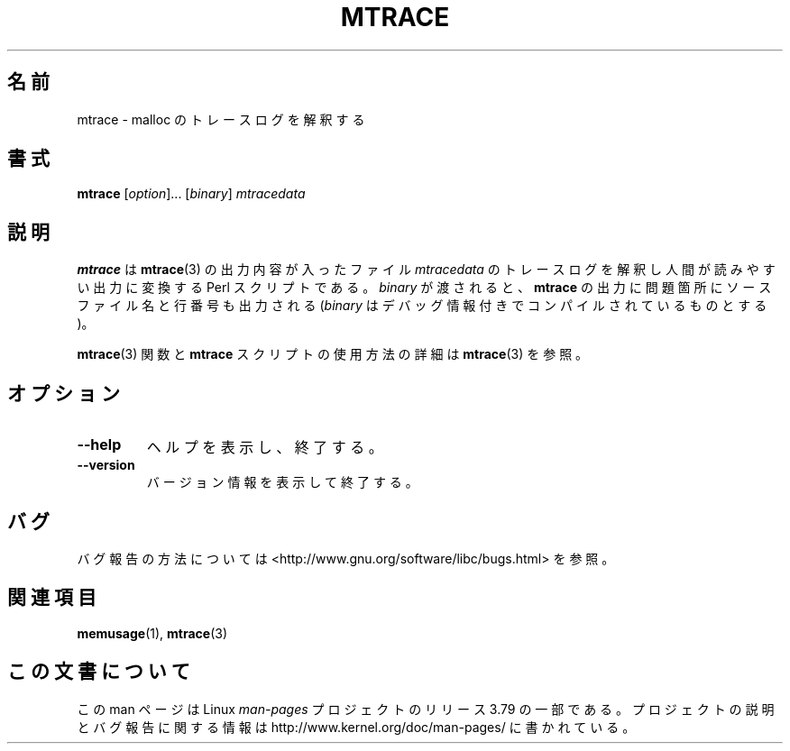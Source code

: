 .\" Copyright (c) 2013, Peter Schiffer (pschiffe@redhat.com)
.\"
.\" %%%LICENSE_START(GPLv2+_DOC_FULL)
.\" This is free documentation; you can redistribute it and/or
.\" modify it under the terms of the GNU General Public License as
.\" published by the Free Software Foundation; either version 2 of
.\" the License, or (at your option) any later version.
.\"
.\" The GNU General Public License's references to "object code"
.\" and "executables" are to be interpreted as the output of any
.\" document formatting or typesetting system, including
.\" intermediate and printed output.
.\"
.\" This manual is distributed in the hope that it will be useful,
.\" but WITHOUT ANY WARRANTY; without even the implied warranty of
.\" MERCHANTABILITY or FITNESS FOR A PARTICULAR PURPOSE.  See the
.\" GNU General Public License for more details.
.\"
.\" You should have received a copy of the GNU General Public
.\" License along with this manual; if not, see
.\" <http://www.gnu.org/licenses/>.
.\" %%%LICENSE_END
.\"*******************************************************************
.\"
.\" This file was generated with po4a. Translate the source file.
.\"
.\"*******************************************************************
.TH MTRACE 1 2014\-09\-01 GNU "Linux user manual"
.SH 名前
mtrace \- malloc のトレースログを解釈する
.SH 書式
\fBmtrace\fP [\fIoption\fP]... [\fIbinary\fP] \fImtracedata\fP
.SH 説明
\fBmtrace\fP は \fBmtrace\fP(3) の出力内容が入ったファイル \fImtracedata\fP
のトレースログを解釈し人間が読みやすい出力に変換する Perl スクリプトである。 \fIbinary\fP が渡されると、 \fBmtrace\fP
の出力に問題箇所にソースファイル名と行番号も出力される (\fIbinary\fP はデバッグ情報付きでコンパイルされているものとする)。

\fBmtrace\fP(3) 関数と \fBmtrace\fP スクリプトの使用方法の詳細は \fBmtrace\fP(3) を参照。
.SH オプション
.TP 
\fB\-\-help\fP
ヘルプを表示し、終了する。
.TP 
\fB\-\-version\fP
バージョン情報を表示して終了する。
.SH バグ
バグ報告の方法については <http://www.gnu.org/software/libc/bugs.html> を参照。
.SH 関連項目
\fBmemusage\fP(1), \fBmtrace\fP(3)
.SH この文書について
この man ページは Linux \fIman\-pages\fP プロジェクトのリリース 3.79 の一部
である。プロジェクトの説明とバグ報告に関する情報は
http://www.kernel.org/doc/man\-pages/ に書かれている。
